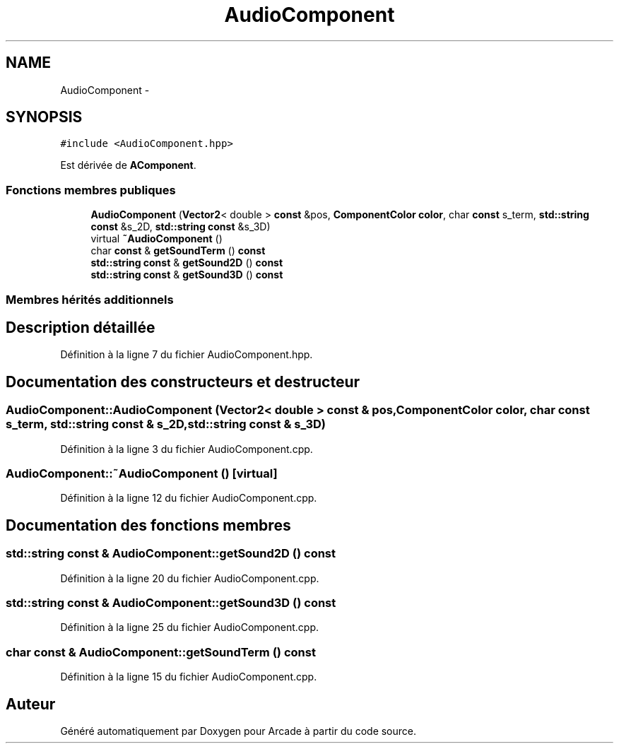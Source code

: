 .TH "AudioComponent" 3 "Jeudi 31 Mars 2016" "Version 1" "Arcade" \" -*- nroff -*-
.ad l
.nh
.SH NAME
AudioComponent \- 
.SH SYNOPSIS
.br
.PP
.PP
\fC#include <AudioComponent\&.hpp>\fP
.PP
Est dérivée de \fBAComponent\fP\&.
.SS "Fonctions membres publiques"

.in +1c
.ti -1c
.RI "\fBAudioComponent\fP (\fBVector2\fP< double > \fBconst\fP &pos, \fBComponentColor\fP \fBcolor\fP, char \fBconst\fP s_term, \fBstd::string\fP \fBconst\fP &s_2D, \fBstd::string\fP \fBconst\fP &s_3D)"
.br
.ti -1c
.RI "virtual \fB~AudioComponent\fP ()"
.br
.ti -1c
.RI "char \fBconst\fP & \fBgetSoundTerm\fP () \fBconst\fP "
.br
.ti -1c
.RI "\fBstd::string\fP \fBconst\fP & \fBgetSound2D\fP () \fBconst\fP "
.br
.ti -1c
.RI "\fBstd::string\fP \fBconst\fP & \fBgetSound3D\fP () \fBconst\fP "
.br
.in -1c
.SS "Membres hérités additionnels"
.SH "Description détaillée"
.PP 
Définition à la ligne 7 du fichier AudioComponent\&.hpp\&.
.SH "Documentation des constructeurs et destructeur"
.PP 
.SS "AudioComponent::AudioComponent (\fBVector2\fP< double > \fBconst\fP & pos, \fBComponentColor\fP color, char \fBconst\fP s_term, \fBstd::string\fP \fBconst\fP & s_2D, \fBstd::string\fP \fBconst\fP & s_3D)"

.PP
Définition à la ligne 3 du fichier AudioComponent\&.cpp\&.
.SS "AudioComponent::~AudioComponent ()\fC [virtual]\fP"

.PP
Définition à la ligne 12 du fichier AudioComponent\&.cpp\&.
.SH "Documentation des fonctions membres"
.PP 
.SS "\fBstd::string\fP \fBconst\fP & AudioComponent::getSound2D () const"

.PP
Définition à la ligne 20 du fichier AudioComponent\&.cpp\&.
.SS "\fBstd::string\fP \fBconst\fP & AudioComponent::getSound3D () const"

.PP
Définition à la ligne 25 du fichier AudioComponent\&.cpp\&.
.SS "char \fBconst\fP & AudioComponent::getSoundTerm () const"

.PP
Définition à la ligne 15 du fichier AudioComponent\&.cpp\&.

.SH "Auteur"
.PP 
Généré automatiquement par Doxygen pour Arcade à partir du code source\&.
